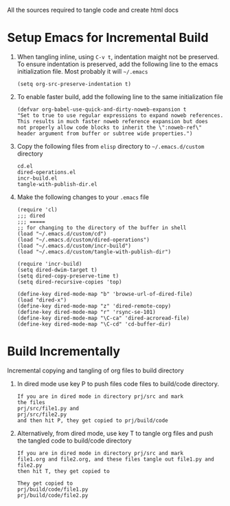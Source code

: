 # literate-tools
All the sources required to tangle code and create html docs

* Setup Emacs for Incremental Build
  
  1. When tangling inline, using =C-v t=, indentation maight not be preserved.
     To ensure indentation is preserved, add the following line to the emacs
     initialization file. Most probably it will =~/.emacs=

     #+BEGIN_EXAMPLE
     (setq org-src-preserve-indentation t)
     #+END_EXAMPLE

  2. To enable faster build, add the following line to the same initialization
     file
     #+BEGIN_EXAMPLE
     (defvar org-babel-use-quick-and-dirty-noweb-expansion t
     "Set to true to use regular expressions to expand noweb references.
     This results in much faster noweb reference expansion but does
     not properly allow code blocks to inherit the \":noweb-ref\"
     header argument from buffer or subtree wide properties.")
     #+END_EXAMPLE

  3. Copy the following files from =elisp= directory to =~/.emacs.d/custom= directory

     #+BEGIN_EXAMPLE
     cd.el
     dired-operations.el       
     incr-build.el             
     tangle-with-publish-dir.el
     #+END_EXAMPLE

  4. Make the following changes to your =.emacs= file

     #+BEGIN_EXAMPLE
     (require 'cl)
     ;;; dired
     ;;; =====
     ;; for changing to the directory of the buffer in shell
     (load "~/.emacs.d/custom/cd")
     (load "~/.emacs.d/custom/dired-operations")
     (load "~/.emacs.d/custom/incr-build")
     (load "~/.emacs.d/custom/tangle-with-publish-dir")

     (require 'incr-build)
     (setq dired-dwim-target t)
     (setq dired-copy-preserve-time t)
     (setq dired-recursive-copies 'top)

     (define-key dired-mode-map "b" 'browse-url-of-dired-file)
     (load "dired-x")
     (define-key dired-mode-map "z" 'dired-remote-copy)
     (define-key dired-mode-map "r" 'rsync-se-101)
     (define-key dired-mode-map "\C-ca" 'dired-acroread-file)
     (define-key dired-mode-map "\C-cd" 'cd-buffer-dir)
     #+END_EXAMPLE

* Build Incrementally
  Incremental copying and tangling of org files to build directory 

  1. In dired mode use key P to push files code files to
     build/code directory.
     #+BEGIN_EXAMPLE
     If you are in dired mode in directory prj/src and mark 
     the files
     prj/src/file1.py and
     prj/src/file2.py
     and then hit P, they get copied to prj/build/code
     #+END_EXAMPLE

  2. Alternatively, from dired mode, use key T to tangle org
     files and push the tangled code to build/code directory

     #+BEGIN_EXAMPLE
     If you are in dired mode in directory prj/src and mark
     file1.org and file2.org, and these files tangle out file1.py and file2.py
     then hit T, they get copied to 

     They get copied to 
     prj/build/code/file1.py
     prj/build/code/file2.py

     #+END_EXAMPLE
